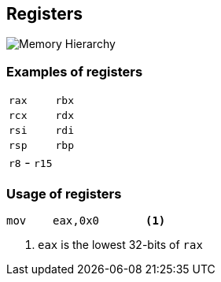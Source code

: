 == Registers

image::images/memory_hierarchy.png[Memory Hierarchy]

=== Examples of registers

|===
| `rax` | `rbx`
| `rcx` | `rdx`
| `rsi` | `rdi`
| `rsp` | `rbp`
| `r8` - `r15` |
|===

=== Usage of registers

[source,x86asm]
----
mov    eax,0x0       <1>
----
<1> `eax` is the lowest 32-bits of `rax`
